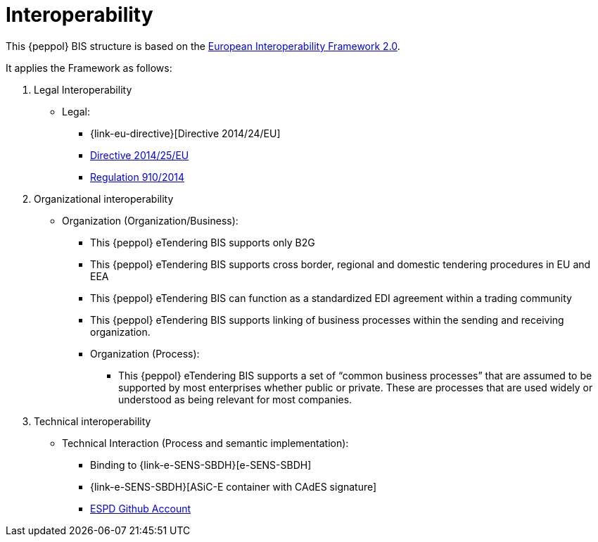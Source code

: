 
= Interoperability

This {peppol} BIS structure is based on the link:https://ec.europa.eu/isa2/home_en[European Interoperability Framework 2.0].

It applies the Framework as follows:

. Legal Interoperability
* Legal:
** {link-eu-directive}[Directive 2014/24/EU]
** link:http://eur-lex.europa.eu/legal-content/EN/TXT/HTML/?uri=CELEX:32014L0025&from=EN[Directive 2014/25/EU]
** link:http://eur-lex.europa.eu/legal-content/EN/TXT/HTML/?uri=CELEX:32014R0910&from=EN[Regulation 910/2014]

. Organizational interoperability
* Organization (Organization/Business):
** This {peppol} eTendering BIS supports only B2G
** This {peppol} eTendering BIS supports cross border, regional and domestic tendering procedures in EU and EEA
** This {peppol} eTendering BIS can function as a standardized EDI agreement within a trading community
** This {peppol} eTendering BIS supports linking of business processes within the sending and receiving organization.
** Organization (Process):
*** This {peppol} eTendering BIS supports a set of “common business processes” that are assumed to be supported by most enterprises whether public or private. These are processes that are used widely or understood as being relevant for most companies.

. Technical interoperability
* Technical Interaction (Process and semantic implementation):
** Binding to {link-e-SENS-SBDH}[e-SENS-SBDH]
** {link-e-SENS-SBDH}[ASiC-E container with CAdES signature]
** link:https://github.com/espd[ESPD Github Account]
////
. Semantic interoperability
* Semantic:
** A minimum set of information elements required to conduct a procurement procedure. The set of information elements is assumed to be sufficient to support organizational business and processing requirements stated above.
*** A CORE:
**** Data model, a set of elements that the receiver MUST be able to process.
**** Business rules, a set of business rules that ensure a common way of processing the information elements. The rules are stated in a way that allows for automated validation of document instances.
////
